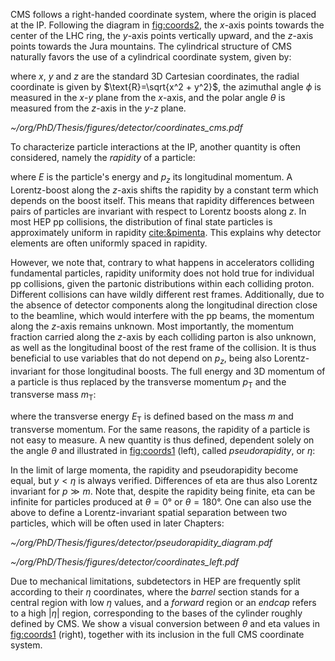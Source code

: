 :PROPERTIES:
:CUSTOM_ID: sec:coordinate_system
:END:

\Ac{CMS} follows a right-handed coordinate system, where the origin is placed at the \ac{IP}.
Following the diagram in [[fig:coords2]], the $x\text{-axis}$ points towards the center of the \ac{LHC} ring, the $y\text{-axis}$ points vertically upward, and the $z\text{-axis}$ points towards the Jura mountains.
The cylindrical structure of \ac{CMS} naturally favors the use of a cylindrical coordinate system, given by:
#+NAME: eq:xyzcoords
\begin{equation}
\begin{cases}
x = \text{R} \sin \theta \cos \phi \\
y = \text{R} \sin \theta \sin \phi \\
z = \text{R} \cos \theta
\end{cases}
\end{equation}

\noindent where $x$, $y$ and $z$ are the standard 3D Cartesian coordinates, the radial coordinate is given by $\text{R}=\sqrt{x^2 + y^2}$, the azimuthal angle $\phi$ is measured in the $x\text{-}y$ plane from the $x\text{-axis}$, and the polar angle $\theta$ is measured from the $z\text{-axis}$ in the $y\text{-}z$ plane.

#+NAME: fig:coords2
#+CAPTION: The coordinate system of the \ac{CMS} detector, with the \ac{IP} at its origin. The geographical location of \ac{CMS} with respect to the other large \ac{LHC} experiments is also provided. Adapted from [[cite:&izaak_neutelings]].
#+BEGIN_figure
\centering
#+ATTR_LATEX: :width .9\textwidth :center
[[~/org/PhD/Thesis/figures/detector/coordinates_cms.pdf]]
#+END_figure

To characterize particle interactions at the \ac{IP}, another quantity is often considered, namely the /rapidity/ of a particle:
#+NAME: eq:rapidity
\begin{equation}
\text{rapidity} = \frac{1}{2} \ln \left( \frac{E + p_z}{E - p_z} \right)
\end{equation}

\noindent where $E$ is the particle's energy and $p_z$ its longitudinal momentum.
A Lorentz-boost along the $z\text{-axis}$ shifts the rapidity by a constant term which depends on the boost itself.
This means that rapidity differences between pairs of particles are invariant with respect to Lorentz boosts along $z$.
In most \ac{HEP} \ac{pp} collisions, the distribution of final state particles is approximately uniform in rapidity [[cite:&pimenta]].
This explains why detector elements are often uniformly spaced in rapidity.

However, we note that, contrary to what happens in accelerators colliding fundamental particles, rapidity uniformity does not hold true for individual \ac{pp} collisions, given the partonic distributions within each colliding proton.
Different collisions can have wildly different rest frames.
Additionally, due to the absence of detector components along the longitudinal direction close to the beamline, which would interfere with the \ac{pp} beams, the momentum along the $z\text{-axis}$ remains unknown.
Most importantly, the momentum fraction carried along the $z\text{-axis}$ by each colliding parton is also unknown, as well as the longitudinal boost of the rest frame of the collision.
It is thus beneficial to use variables that do not depend on $p_z$, being also Lorentz-invariant for those longitudinal boosts.
The full energy and 3D momentum of a particle is thus replaced by the transverse momentum $p_\text{T}$ and the transverse mass $m_\text{T}$:
#+NAME: eq:transverse_momenta
\begin{equation}
\begin{cases}
p^2_{\text{T}} = p^2_x + p^2_y \\
m^2_{\text{T}} = m^2 + p^2_x + p^2_y = E^2 - p^2_z \:\:\: , \\
E^2_{\text{T}} = m^2 + p^2_{\text{T}} \\
\end{cases}
\end{equation}

\noindent where the transverse energy $E_{\text{T}}$ is defined based on the mass $m$ and transverse momentum.
For the same reasons, the rapidity of a particle is not easy to measure.
A new quantity is thus defined, dependent solely on the angle $\theta$ and illustrated in [[fig:coords1]] (left), called /pseudorapidity/, or $\eta$:
#+NAME: eq:pseudo-rapidity
\begin{equation}
\text{rapidity} \approx \frac{1}{2} \ln \left[ \frac{E(1 + \cos \theta)}{E(1 - \cos \theta)} \right]
= -\frac{1}{2} \ln \left[ \tan \left( \frac{\theta}{2} \right) \right]
\equiv \eta
\end{equation}

\noindent In the limit of large momenta, the rapidity and pseudorapidity become equal, but $y<\eta$ is always verified.
Differences of \ac{eta} are thus also Lorentz invariant for $p \gg m$.
Note that, despite the rapidity being finite, \ac{eta} can be infinite for particles produced at $\theta=0\si{\degree}$ or $\theta=180\si{\degree}$.
One can also use the above to define a Lorentz-invariant spatial separation between two particles, which will be often used in later Chapters:
#+NAME: eq:deltar
\begin{equation}
\Delta\text{R} = \sqrt{(\Delta \eta)^2 + (\Delta \phi)^2}
\end{equation}

#+NAME: fig:coords1
#+CAPTION: (Left) Schematic of different \ac{eta} values and their correspondence with the polar angle $\theta$. (Right) Standard coordinate system at \ac{CMS}, represented in relation to the \ac{LHC} and its experiments, and including the pseudorapidity. Courtesy of Izaak Neutelings [[cite:&izaak_neutelings]].
#+BEGIN_figure
#+ATTR_LATEX: :width .37\textwidth :center
[[~/org/PhD/Thesis/figures/detector/pseudorapidity_diagram.pdf]]
#+ATTR_LATEX: :width .63\textwidth :center
[[~/org/PhD/Thesis/figures/detector/coordinates_left.pdf]]
#+END_figure

Due to mechanical limitations, subdetectors in \ac{HEP} are frequently split according to their $\eta$ coordinates, where the /barrel/ section stands for a central region with low $\eta$ values, and a /forward/ region or an /endcap/ refers to a high $|\eta|$ region, corresponding to the bases of the cylinder roughly defined by \ac{CMS}.
We show a visual conversion between $\theta$ and \ac{eta} values in [[fig:coords1]] (right), together with its inclusion in the full \ac{CMS} coordinate system.
